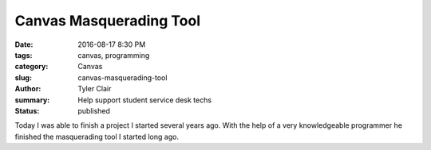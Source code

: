Canvas Masquerading Tool
########################

:date: 2016-08-17 8:30 PM
:tags: canvas, programming
:category: Canvas
:slug: canvas-masquerading-tool
:author: Tyler Clair
:summary: Help support student service desk techs
:status: published

Today I was able to finish a project I started several years ago. With the help of a very knowledgeable programmer he finished the masquerading tool I started long ago.